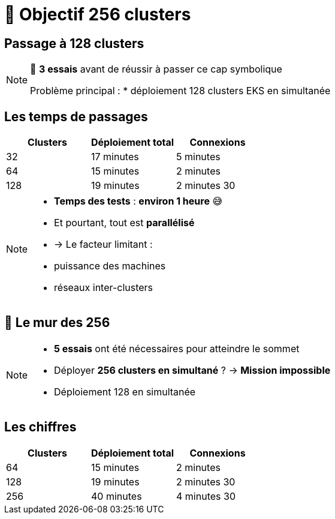 = 🧗 Objectif 256 clusters

== Passage à 128 clusters

[NOTE.speaker]
====
🧪 **3 essais** avant de réussir à passer ce cap symbolique

Problème principal :
* déploiement 128 clusters EKS en simultanée
====

== Les temps de passages

[cols="1,1,1", options="header"]
|===
| Clusters | Déploiement total | Connexions

| 32
| 17 minutes
| 5 minutes

| 64
| 15 minutes
| 2 minutes

| 128
| 19 minutes
| 2 minutes 30

|===

[NOTE.speaker]
====
* **Temps des tests** : **environ 1 heure** 😅
* Et pourtant, tout est **parallélisé**
  * → Le facteur limitant :
    * puissance des machines
    * réseaux inter-clusters
====

== 🧨 Le mur des 256

[NOTE.speaker]
====
* **5 essais** ont été nécessaires pour atteindre le sommet

* Déployer **256 clusters en simultané** ?
  → **Mission impossible**

* Déploiement 128 en simultanée
====

== Les chiffres

[cols="1,1,1", options="header"]
|===
| Clusters | Déploiement total | Connexions

| 64
| 15 minutes
| 2 minutes

| 128
| 19 minutes
| 2 minutes 30

| 256
| 40 minutes
| 4 minutes 30

|===
